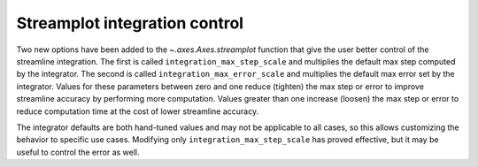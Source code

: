 Streamplot integration control
~~~~~~~~~~~~~~~~~~~~~~~~~~~~~~

Two new options have been added to the `~.axes.Axes.streamplot` function that
give the user better control of the streamline integration. The first is called
``integration_max_step_scale`` and multiplies the default max step computed by the
integrator. The second is called ``integration_max_error_scale`` and multiplies the
default max error set by the integrator. Values for these parameters between
zero and one reduce (tighten) the max step or error to improve streamline
accuracy by performing more computation. Values greater than one increase
(loosen) the max step or error to reduce computation time at the cost of lower
streamline accuracy.

The integrator defaults are both hand-tuned values and may not be applicable to
all cases, so this allows customizing the behavior to specific use cases.
Modifying only ``integration_max_step_scale`` has proved effective, but it may be useful
to control the error as well.

